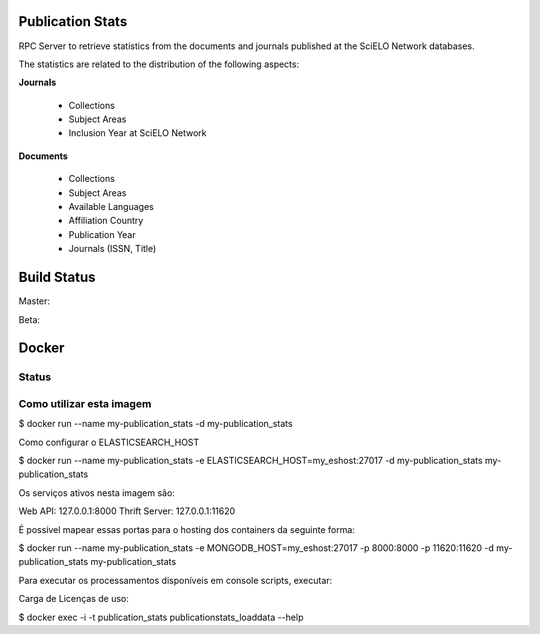 Publication Stats
=================

RPC Server to retrieve statistics from the documents and journals published at
the SciELO Network databases.

The statistics are related to the distribution of the following aspects:

**Journals**

 * Collections
 * Subject Areas
 * Inclusion Year at SciELO Network

**Documents**

 * Collections
 * Subject Areas
 * Available Languages
 * Affiliation Country
 * Publication Year
 * Journals (ISSN, Title)

Build Status
============

Master:

.. image:: https://travis-ci.org/scieloorg/publication_stats.svg?branch=master
    :target: https://travis-ci.org/scieloorg/publication_stats

Beta:

.. image:: https://travis-ci.org/scieloorg/publication_stats.svg?branch=beta
    :target: https://travis-ci.org/scieloorg/publication_stats

Docker
======

Status
------

.. image:: https://images.microbadger.com/badges/image/scieloorg/publication_stats.svg
    :target: https://hub.docker.com/r/scieloorg/publication_stats
    
.. image:: https://images.microbadger.com/badges/version/scieloorg/publication_stats.svg
    :target: https://hub.docker.com/r/scieloorg/publication_stats

Como utilizar esta imagem
-------------------------

$ docker run --name my-publication_stats -d my-publication_stats

Como configurar o ELASTICSEARCH_HOST

$ docker run --name my-publication_stats -e ELASTICSEARCH_HOST=my_eshost:27017 -d my-publication_stats my-publication_stats

Os serviços ativos nesta imagem são:

Web API: 127.0.0.1:8000
Thrift Server: 127.0.0.1:11620

É possível mapear essas portas para o hosting dos containers da seguinte forma:

$ docker run --name my-publication_stats -e MONGODB_HOST=my_eshost:27017 -p 8000:8000 -p 11620:11620 -d my-publication_stats my-publication_stats

Para executar os processamentos disponíveis em console scripts, executar:

Carga de Licenças de uso:

$ docker exec -i -t publication_stats publicationstats_loaddata --help
